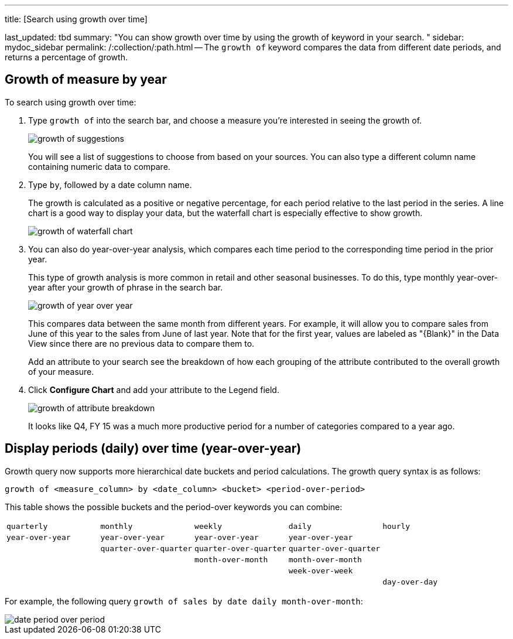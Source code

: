 '''

title: [Search using growth over time]

last_updated: tbd summary: "You can show growth over time by using the growth of keyword in your search.
" sidebar: mydoc_sidebar permalink: /:collection/:path.html -- The `growth of` keyword compares the data from different date periods, and returns a percentage of growth.

== Growth of measure by year

To search using growth over time:

. Type `growth of` into the search bar, and choose a measure you're interested in seeing the growth of.
+
image::{{ site.baseurl }}/images/growth_of_suggestions.png[]
+
You will see a list of suggestions to choose from based on your sources.
You  can also type a different column name containing numeric data to compare.

. Type `by`, followed by a date column name.
+
The growth is calculated as a positive or negative percentage, for each  period relative to the last period in the series.
A line chart is a good  way to display your data, but the waterfall chart is especially effective  to show growth.
+
image::{{ site.baseurl }}/images/growth_of_waterfall_chart.png[]

. You can also do year-over-year analysis, which compares each time period to the corresponding time period in the prior year.
+
This type of growth analysis is more common in retail and other seasonal  businesses.
To do this, type monthly year-over-year after your growth of phrase  in the search bar.
+
image::{{ site.baseurl }}/images/growth_of_year_over_year.png[]
+
This compares data between the same month from different years.
For example,  it will allow you to compare sales from June of this year to the sales from  June of last year.
Note that for the first year, values are labeled as  "\{Blank}" in the Data View since there are no previous data to compare  them to.
+
Add an attribute to your search see the breakdown of how each grouping of  the attribute contributed to the overall growth of your measure.

. Click *Configure Chart* and add your attribute to the Legend field.
+
image::{{ site.baseurl }}/images/growth_of_attribute_breakdown.png[]
+
It looks like Q4, FY 15 was a much more productive period for a number of  categories compared to a year ago.

== Display periods (daily) over time (year-over-year)

Growth query now supports more hierarchical date buckets and period calculations.
The growth query syntax is as follows:

`growth of <measure_column> by <date_column> <bucket> <period-over-period>`

This table shows the possible buckets and the period-over keywords you can combine:

[cols=5*]
|===
| `quarterly`
| `monthly`
| `weekly`
| `daily`
| `hourly`

| `year-over-year`
| `year-over-year`
| `year-over-year`
| `year-over-year`
|

|
| `quarter-over-quarter`
| `quarter-over-quarter`
| `quarter-over-quarter`
|

|
|
| `month-over-month`
| `month-over-month`
|

|
|
|
| `week-over-week`
|

|
|
|
|
| `day-over-day`
|===

For example, the following query `growth of sales by date daily month-over-month`:

image::{{ site.baseurl }}/images/date-period-over-period.png[]
